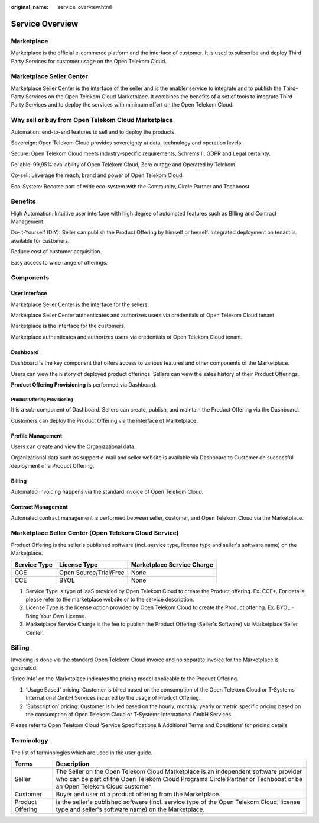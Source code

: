 :original_name: service_overview.html

Service Overview
================

Marketplace
-----------

Marketplace is the official e-commerce platform and the interface of customer. It is used to subscribe and deploy Third Party Services for customer usage on the Open Telekom Cloud.

Marketplace Seller Center 
--------------------------

Marketplace Seller Center is the interface of the seller and is the enabler service to integrate and to publish the Third-Party Services on the Open Telekom Cloud Marketplace. It combines the benefits of a set of tools to integrate Third Party Services and to deploy the services with minimum effort on the Open Telekom Cloud.

Why sell or buy from Open Telekom Cloud Marketplace 
---------------------------------------------------

Automation: end-to-end features to sell and to deploy the products.

Sovereign: Open Telekom Cloud provides sovereignty at data, technology and operation levels.

Secure: Open Telekom Cloud meets industry-specific requirements, Schrems II, GDPR and Legal certainty.

Reliable: 99,95% availability of Open Telekom Cloud, Zero outage and Operated by Telekom.

Co-sell: Leverage the reach, brand and power of Open Telekom Cloud.

Eco-System: Become part of wide eco-system with the Community, Circle Partner and Techboost.

Benefits
--------
High Automation: Intuitive user interface with high degree of automated features such as Billing and Contract Management.

Do-it-Yourself (DIY): Seller can publish the Product Offering by himself or herself. Integrated deployment on tenant is available for customers.

Reduce cost of customer acquisition.

Easy access to wide range of offerings.


Components
----------

User Interface
**************

Marketplace Seller Center is the interface for the sellers.

Marketplace Seller Center authenticates and authorizes users via credentials of Open Telekom Cloud tenant.

Marketplace is the interface for the customers.

Marketplace authenticates and authorizes users via credentials of Open Telekom Cloud tenant. 

Dashboard
*********

Dashboard is the key component that offers access to various features and other components of the Marketplace.

Users can view the history of deployed product offerings. Sellers can view the sales history of their Product Offerings.

**Product Offering Provisioning** is performed via Dashboard.

Product Offering Provisioning
~~~~~~~~~~~~~~~~~~~~~~~~~~~~~

It is a sub-component of Dashboard. Sellers can create, publish, and maintain the Product Offering via the Dashboard.

Customers can deploy the Product Offering via the interface of Marketplace.

Profile Management
******************

Users can create and view the Organizational data.

Organizational data such as support e-mail and seller website is available via Dashboard to Customer on successful deployment of a Product Offering.

Billing
*******

Automated invoicing happens via the standard invoice of Open Telekom Cloud.

Contract Management
*******************

Automated contract management is performed between seller, customer, and Open Telekom Cloud via the Marketplace. 

Marketplace Seller Center (Open Telekom Cloud Service)
------------------------------------------------------

Product Offering is the seller's published software (incl. service type, license type and seller's software name) on the Marketplace.

+------------------+------------------------+--------------------------------+
|   Service Type   |   License Type         |   Marketplace Service Charge   |
+==================+========================+================================+
| CCE              | Open Source/Trial/Free | None                           |
+------------------+------------------------+--------------------------------+
| CCE              | BYOL                   | None                           |
+------------------+------------------------+--------------------------------+

1. Service Type is type of IaaS provided by Open Telekom Cloud to create the Product offering. Ex. CCE*. For details, please refer to the marketplace website or to the service description.

2. License Type is the license option provided by Open Telekom Cloud to create the Product offering. Ex. BYOL - Bring Your Own License.

3. Marketplace Service Charge is the fee to publish the Product Offering (Seller's Software) via Marketplace Seller Center.

Billing 
-------

Invoicing is done via the standard Open Telekom Cloud invoice and no separate invoice for the Marketplace is generated.

‘Price Info’ on the Marketplace indicates the pricing model applicable to the Product Offering.

1.	‘Usage Based’ pricing: Customer is billed based on the consumption of the Open Telekom Cloud or T-Systems International GmbH Services incurred by the usage of Product Offering.

2.	‘Subscription’ pricing: Customer is billed based on the hourly, monthly, yearly or metric specific pricing based on the consumption of Open Telekom Cloud or T-Systems International GmbH Services.

Please refer to Open Telekom Cloud ‘Service Specifications & Additional Terms and Conditions’ for pricing details. 

Terminology
-----------

The list of terminologies which are used in the user guide.

+------------------------+------------------------------------------------------------------------------------------------------------------------------------------------------------------------------------------------------------------------------------------------------------------------------------------------------------------------------+
| Terms                  | Description                                                                                                                                                                                                                                                                                                                  |
+========================+==============================================================================================================================================================================================================================================================================================================================+
| Seller                 | The Seller on the Open Telekom Cloud Marketplace is an independent software provider who can be part of the Open Telekom Cloud Programs Circle Partner or Techboost or be an Open Telekom Cloud customer.                                                                                                                    |
+------------------------+------------------------------------------------------------------------------------------------------------------------------------------------------------------------------------------------------------------------------------------------------------------------------------------------------------------------------+
| Customer               | Buyer and user of a product offering from the Marketplace.                                                                                                                                                                                                                                                                   |
+------------------------+------------------------------------------------------------------------------------------------------------------------------------------------------------------------------------------------------------------------------------------------------------------------------------------------------------------------------+
| Product Offering       | is the seller's published software (incl. service type of the Open Telekom Cloud, license type and seller's software name) on the Marketplace.                                                                                                                                                                               |
+------------------------+------------------------------------------------------------------------------------------------------------------------------------------------------------------------------------------------------------------------------------------------------------------------------------------------------------------------------+
